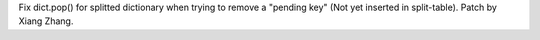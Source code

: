 Fix dict.pop() for splitted dictionary when trying to remove a "pending key"
(Not yet inserted in split-table). Patch by Xiang Zhang.
